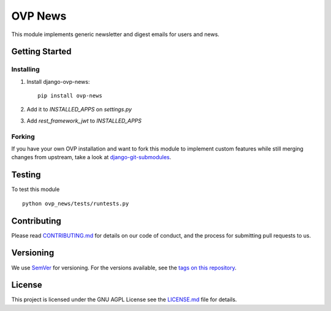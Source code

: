 ==========
OVP News
==========

.. image:: https://img.shields.io/codeship/{uuid}/master.svg?style=flat-square
.. image:: https://img.shields.io/codecov/c/github/OpenVolunteeringPlatform/django-ovp-news.svg?style=flat-square
  :target: https://codecov.io/gh/OpenVolunteeringPlatform/django-ovp-news
.. image:: https://img.shields.io/pypi/v/ovp-news.svg?style=flat-square
  :target: https://pypi.python.org/pypi/ovp-news/

This module implements generic newsletter and digest emails for users and news.

Getting Started
---------------
Installing
""""""""""""""
1. Install django-ovp-news::

    pip install ovp-news

2. Add it to `INSTALLED_APPS` on `settings.py`

3. Add `rest_framework_jwt` to `INSTALLED_APPS`


Forking
""""""""""""""
If you have your own OVP installation and want to fork this module
to implement custom features while still merging changes from upstream,
take a look at `django-git-submodules <https://github.com/leonardoarroyo/django-git-submodules>`_.

Testing
---------------
To test this module

::

  python ovp_news/tests/runtests.py

Contributing
---------------
Please read `CONTRIBUTING.md <https://github.com/OpenVolunteeringPlatform/django-ovp-news/blob/master/CONTRIBUTING.md>`_ for details on our code of conduct, and the process for submitting pull requests to us.

Versioning
---------------
We use `SemVer <http://semver.org/>`_ for versioning. For the versions available, see the `tags on this repository <https://github.com/OpenVolunteeringPlatform/django-ovp-news/tags>`_. 

License
---------------
This project is licensed under the GNU AGPL License see the `LICENSE.md <https://github.com/OpenVolunteeringPlatform/django-ovp-news/blob/master/LICENSE.md>`_ file for details.
